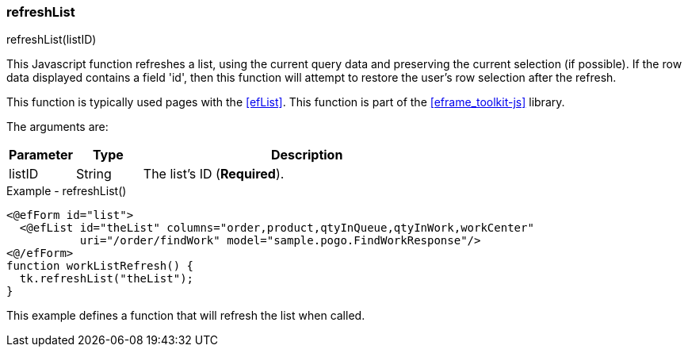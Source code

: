 
=== refreshList

.refreshList(listID)

This Javascript function refreshes a list, using the current query data and preserving the
current selection (if possible).  If the row data displayed contains a field 'id', then this
function will attempt to restore the user's row selection after the refresh.

This function is typically used pages with the <<efList>>.
This function is part of the <<eframe_toolkit-js>> library.

The arguments are:

[cols=".^1,1,5"]
|===
|Parameter|Type|Description

|listID|String| The list's ID (*Required*).
|===


[source,html]
.Example - refreshList()
----
<@efForm id="list">
  <@efList id="theList" columns="order,product,qtyInQueue,qtyInWork,workCenter"
           uri="/order/findWork" model="sample.pogo.FindWorkResponse"/>
<@/efForm>
function workListRefresh() {
  tk.refreshList("theList");
}

----


This example defines a function that will refresh the list when called.



